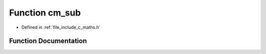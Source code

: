 .. _exhale_function_c__maths_8h_1a5bcd255923a444399131bd5670454e3f:

Function cm_sub
===============

- Defined in :ref:`file_include_c_maths.h`


Function Documentation
----------------------


.. doxygenfunction:: cm_sub(int, int)
